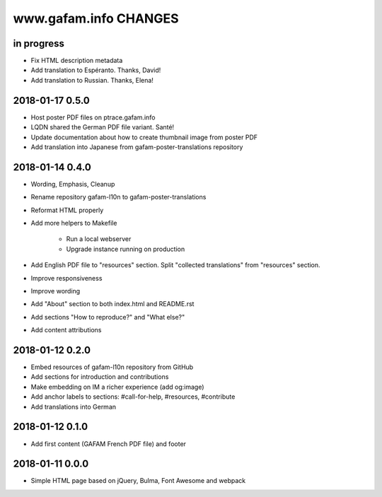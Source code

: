 ======================
www.gafam.info CHANGES
======================


in progress
-----------
- Fix HTML description metadata
- Add translation to Espéranto. Thanks, David!
- Add translation to Russian. Thanks, Elena!

2018-01-17 0.5.0
----------------
- Host poster PDF files on ptrace.gafam.info
- LQDN shared the German PDF file variant. Santé!
- Update documentation about how to create thumbnail image from poster PDF
- Add translation into Japanese from gafam-poster-translations repository

2018-01-14 0.4.0
----------------
- Wording, Emphasis, Cleanup
- Rename repository gafam-l10n to gafam-poster-translations
- Reformat HTML properly
- Add more helpers to Makefile

    - Run a local webserver
    - Upgrade instance running on production

- Add English PDF file to "resources" section. Split "collected translations" from "resources" section.
- Improve responsiveness
- Improve wording
- Add "About" section to both index.html and README.rst
- Add sections "How to reproduce?" and "What else?"
- Add content attributions

2018-01-12 0.2.0
----------------
- Embed resources of gafam-l10n repository from GitHub
- Add sections for introduction and contributions
- Make embedding on IM a richer experience (add og:image)
- Add anchor labels to sections: #call-for-help, #resources, #contribute
- Add translations into German

2018-01-12 0.1.0
----------------
- Add first content (GAFAM French PDF file) and footer

2018-01-11 0.0.0
----------------
- Simple HTML page based on jQuery, Bulma, Font Awesome and webpack
